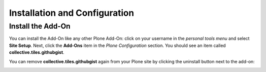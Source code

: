 Installation and Configuration
==============================

Install the Add-On
------------------

You can install the Add-On like any other Plone Add-On: click on your username in the *personal tools menu* and select **Site Setup**.
Next, click the **Add-Ons** item in the *Plone Configuration* section.
You should see an item called **collective.tiles.githubgist**.

.. image:: ../_images/setup_select_add_on_installable.png

You can remove **collective.tiles.githubgist** again from your Plone site by clicking the uninstall button next to the add-on:

.. image:: ../_images/setup_select_add_on.png

